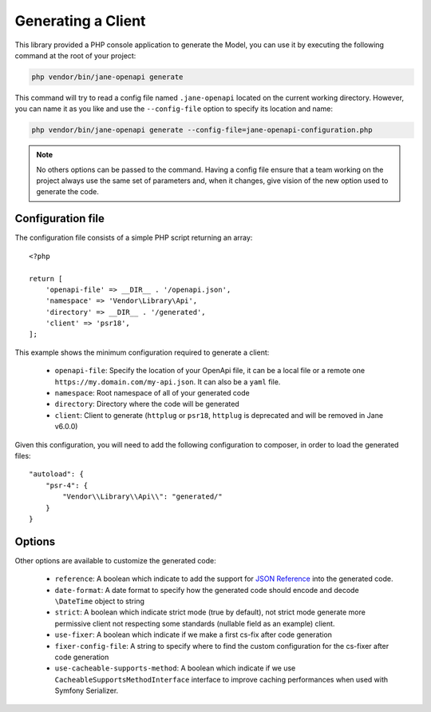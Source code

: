 Generating a Client
===================

This library provided a PHP console application to generate the Model, you can use it by executing the following command
at the root of your project:

.. code-block:: bash

    php vendor/bin/jane-openapi generate

This command will try to read a config file named ``.jane-openapi`` located on the current working directory. However, you can name it as you
like and use the ``--config-file`` option to specify its location and name:

.. code-block:: bash

    php vendor/bin/jane-openapi generate --config-file=jane-openapi-configuration.php

.. note::
    No others options can be passed to the command. Having a config file ensure that a team working on the project always
    use the same set of parameters and, when it changes, give vision of the new option used to generate the code.

Configuration file
------------------

The configuration file consists of a simple PHP script returning an array::

    <?php

    return [
        'openapi-file' => __DIR__ . '/openapi.json',
        'namespace' => 'Vendor\Library\Api',
        'directory' => __DIR__ . '/generated',
        'client' => 'psr18',
    ];

This example shows the minimum configuration required to generate a client:

 * ``openapi-file``: Specify the location of your OpenApi file, it can be a local file or a remote one ``https://my.domain.com/my-api.json``.
   It can also be a ``yaml`` file.
 * ``namespace``: Root namespace of all of your generated code
 * ``directory``: Directory where the code will be generated
 * ``client``: Client to generate (``httplug`` or ``psr18``, ``httplug`` is deprecated and will be removed in Jane v6.0.0)

Given this configuration, you will need to add the following configuration to composer, in order to load the generated files::

    "autoload": {
        "psr-4": {
            "Vendor\\Library\\Api\\": "generated/"
        }
    }

Options
-------

Other options are available to customize the generated code:

 * ``reference``: A boolean which indicate to add the support for `JSON Reference`_ into the generated code.
 * ``date-format``: A date format to specify how the generated code should encode and decode ``\DateTime`` object to string
 * ``strict``: A boolean which indicate strict mode (true by default), not strict mode generate more permissive client
   not respecting some standards (nullable field as an example) client.
 * ``use-fixer``: A boolean which indicate if we make a first cs-fix after code generation
 * ``fixer-config-file``: A string to specify where to find the custom configuration for the cs-fixer after code generation
 * ``use-cacheable-supports-method``: A boolean which indicate if we use ``CacheableSupportsMethodInterface`` interface to improve caching performances when used with Symfony Serializer.

.. _`JSON Reference`: https://tools.ietf.org/id/draft-pbryan-zyp-json-ref-03.html

